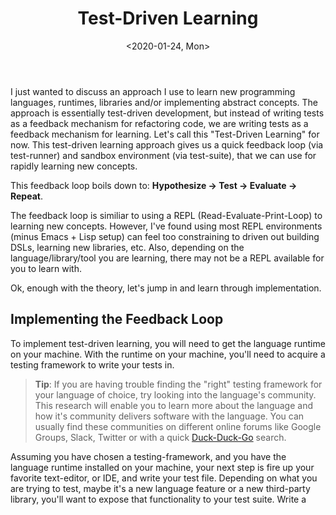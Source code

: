 #+TITLE: Test-Driven Learning
#+DATE: <2020-01-24, Mon>
#+DESCRIPTION: In this blog post, I'll be discussing a strategy I use for rapidly learning a new programming language/library/tool that utilizes a test suite as a feedback tool.

I just wanted to discuss an approach I use to learn new programming languages, runtimes, libraries and/or implementing abstract concepts. The approach is essentially test-driven development, but instead of writing tests as a feedback mechanism for refactoring code, we are writing tests as a feedback mechanism for learning. Let's call this "Test-Driven Learning" for now. This test-driven learning approach gives us a quick feedback loop (via test-runner) and sandbox environment (via test-suite), that we can use for rapidly learning new concepts.

This feedback loop boils down to: *Hypothesize -> Test -> Evaluate -> Repeat*.

The feedback loop is similiar to using a REPL (Read-Evaluate-Print-Loop) to learning new concepts. However, I've found using most REPL environments (minus Emacs + Lisp setup) can feel too constraining to driven out building DSLs, learning new libraries, etc. Also, depending on the language/library/tool you are learning, there may not be a REPL available for you to learn with.

Ok, enough with the theory, let's jump in and learn through implementation.

** Implementing the Feedback Loop
To implement test-driven learning, you will need to get the language runtime on your machine. With the runtime on your machine, you'll need to acquire a testing framework to write your tests in.

#+begin_quote
*Tip*: If you are having trouble finding the "right" testing framework for your language of choice, try looking into the language's community. This research will enable you to learn more about the language and how it's community delivers software with the language. You can usually find these communities on different online forums like Google Groups, Slack, Twitter or with a quick [[https://duckduckgo.com/][Duck-Duck-Go]] search.
#+end_quote

Assuming you have chosen a testing-framework, and you have the language runtime installed on your machine, your next step is fire up your favorite text-editor, or IDE, and write your test file. Depending on what you are trying to test, maybe it's a new language feature or a new third-party library, you'll want to expose that functionality to your test suite. Write a 
